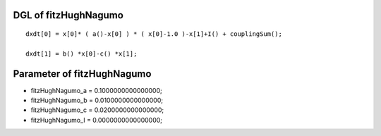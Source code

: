 

DGL of fitzHughNagumo
------------------------------------------

::


	dxdt[0] = x[0]* ( a()-x[0] ) * ( x[0]-1.0 )-x[1]+I() + couplingSum();

	dxdt[1] = b() *x[0]-c() *x[1];

Parameter of fitzHughNagumo
-----------------------------------------



- fitzHughNagumo_a 		 =  0.1000000000000000; 
- fitzHughNagumo_b 		 =  0.0100000000000000; 
- fitzHughNagumo_c 		 =  0.0200000000000000; 
- fitzHughNagumo_I 		 =  0.0000000000000000; 

